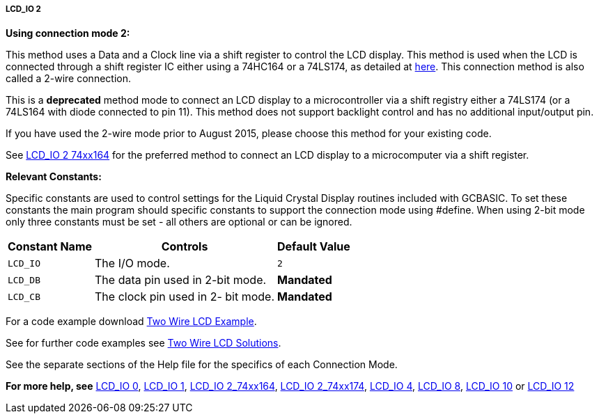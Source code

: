 ===== LCD_IO 2

*Using connection mode 2:*

This method uses a Data and a Clock line via a shift register to control the LCD display.
This method is used when the LCD is connected through a shift register IC either using a 74HC164 or a 74LS174, as detailed at http://gcbasic.sourceforge.net/library/DIAGRAMS/2-Wire%20LCD/[here].
This connection method is also called a 2-wire connection.


This is a *deprecated* method mode to connect an LCD display to a microcontroller via a shift registry either a 74LS174 (or a 74LS164 with diode connected to pin 11).   This method does not support backlight control and has no additional input/output pin.

If you have used the 2-wire mode prior to August 2015, please choose this method for your existing code.

See <<_lcd_io_2_74xx164,LCD_IO 2 74xx164>> for the preferred method to connect an LCD display to a microcomputer via a shift register.

*Relevant Constants:*

Specific constants are used to control settings for the Liquid Crystal Display routines included with GCBASIC. To set these constants the main program should specific constants to support the connection mode using #define.
When using 2-bit mode only three constants must be set - all others are optional or can be ignored.


[cols=3, options="header,autowidth"]
|===
|*Constant Name*
|*Controls*
|*Default Value*

|`LCD_IO`
|The I/O mode.
|`2`

|`LCD_DB`
|The data pin used in 2-bit mode.
|*Mandated*

|`LCD_CB`
|The clock pin used in 2- bit mode.
|*Mandated*
|===

For a code example download http://gcbasic.sourceforge.net/library/DEMO%20CODE/Demo%20code%20for%20lcd/[Two Wire LCD Example].


See for further code examples see http://github.com/Anobium/Great-Cow-BASIC-Demonstration-Sources/tree/master/LCD_Solutions[Two Wire LCD Solutions].



See the separate sections of the Help file for the specifics of each
Connection Mode.

*For more help, see*
<<_lcd_io_0,LCD_IO 0>>, <<_lcd_io_1,LCD_IO 1>>,
<<_lcd_io_2_74xx164,LCD_IO 2_74xx164>>, <<_lcd_io_2_74xx174,LCD_IO 2_74xx174>>,
<<_lcd_io_4,LCD_IO 4>>, <<_lcd_io_8,LCD_IO 8>>,
<<_lcd_io_10,LCD_IO 10>> or <<_lcd_io_12,LCD_IO 12>>